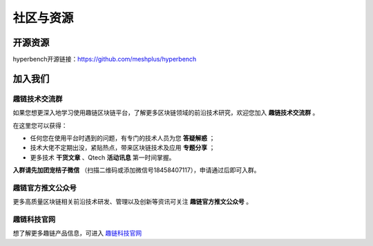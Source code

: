 社区与资源
^^^^^^^^^^^^^^^^

开源资源
------------------

hyperbench开源链接：https://github.com/meshplus/hyperbench


加入我们
-----------------------

趣链技术交流群
>>>>>>>>>>>>>>>>>>>>>>>>

如果您想更深入地学习使用趣链区块链平台，了解更多区块链领域的前沿技术研究，欢迎您加入 **趣链技术交流群** 。

在这里您可以获得：

- 任何您在使用平台时遇到的问题，有专门的技术人员为您 **答疑解惑** ；
- 技术大佬不定期出没，紧贴热点，带来区块链技术及应用 **专题分享** ；
- 更多技术 **干货文章** 、Qtech **活动讯息** 第一时间掌握。

**入群请先加团宠桔子微信** （扫描二维码或添加微信号18458407117），申请通过后即可入群。

.. image:: ../../images/Technology_Exchange.png


趣链官方推文公众号
>>>>>>>>>>>>>>>>>>>>>>>>

更多高质量区块链相关前沿技术研发、管理以及创新等资讯可关注 **趣链官方推文公众号** 。

.. image:: ../../images/QTech.png


趣链科技官网
>>>>>>>>>>>>>>>>>>>>>>>>

想了解更多趣链产品信息，可进入 `趣链科技官网 <https://www.hyperchain.cn/>`_
